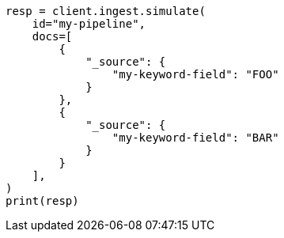 // This file is autogenerated, DO NOT EDIT
// ingest.asciidoc:135

[source, python]
----
resp = client.ingest.simulate(
    id="my-pipeline",
    docs=[
        {
            "_source": {
                "my-keyword-field": "FOO"
            }
        },
        {
            "_source": {
                "my-keyword-field": "BAR"
            }
        }
    ],
)
print(resp)
----
